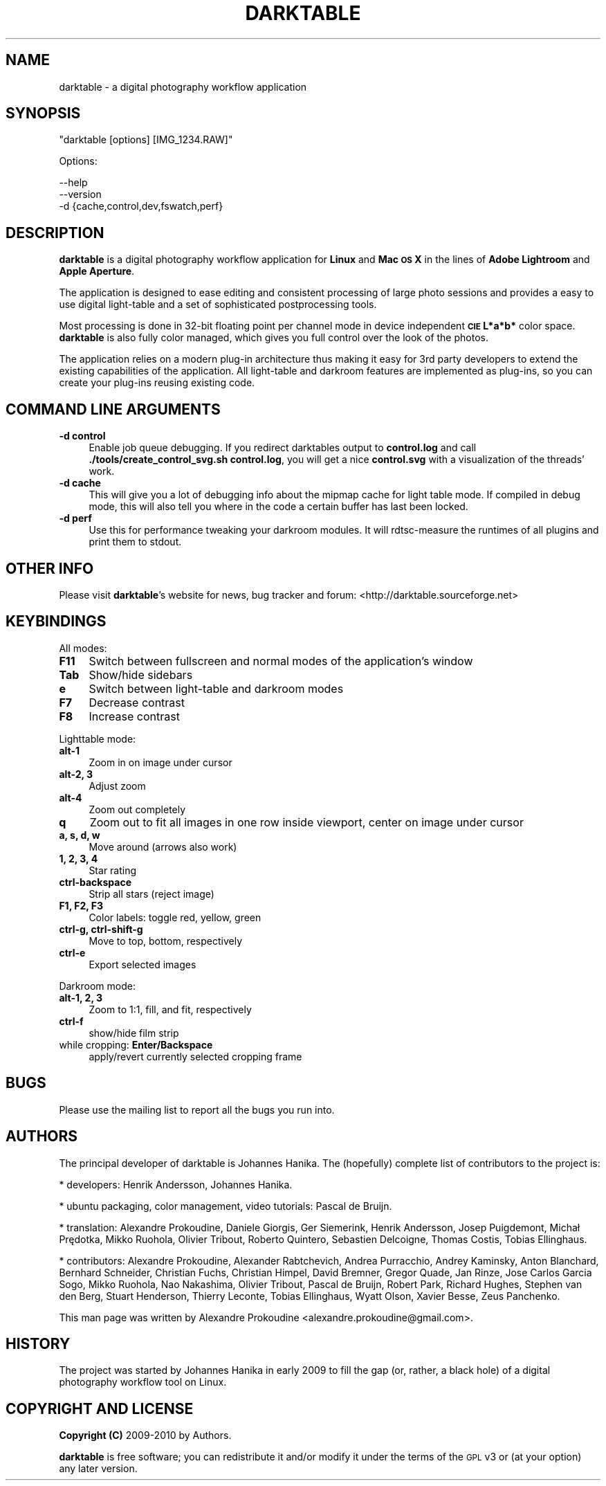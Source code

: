 .\" Automatically generated by Pod::Man 2.22 (Pod::Simple 3.07)
.\"
.\" Standard preamble:
.\" ========================================================================
.de Sp \" Vertical space (when we can't use .PP)
.if t .sp .5v
.if n .sp
..
.de Vb \" Begin verbatim text
.ft CW
.nf
.ne \\$1
..
.de Ve \" End verbatim text
.ft R
.fi
..
.\" Set up some character translations and predefined strings.  \*(-- will
.\" give an unbreakable dash, \*(PI will give pi, \*(L" will give a left
.\" double quote, and \*(R" will give a right double quote.  \*(C+ will
.\" give a nicer C++.  Capital omega is used to do unbreakable dashes and
.\" therefore won't be available.  \*(C` and \*(C' expand to `' in nroff,
.\" nothing in troff, for use with C<>.
.tr \(*W-
.ds C+ C\v'-.1v'\h'-1p'\s-2+\h'-1p'+\s0\v'.1v'\h'-1p'
.ie n \{\
.    ds -- \(*W-
.    ds PI pi
.    if (\n(.H=4u)&(1m=24u) .ds -- \(*W\h'-12u'\(*W\h'-12u'-\" diablo 10 pitch
.    if (\n(.H=4u)&(1m=20u) .ds -- \(*W\h'-12u'\(*W\h'-8u'-\"  diablo 12 pitch
.    ds L" ""
.    ds R" ""
.    ds C` ""
.    ds C' ""
'br\}
.el\{\
.    ds -- \|\(em\|
.    ds PI \(*p
.    ds L" ``
.    ds R" ''
'br\}
.\"
.\" Escape single quotes in literal strings from groff's Unicode transform.
.ie \n(.g .ds Aq \(aq
.el       .ds Aq '
.\"
.\" If the F register is turned on, we'll generate index entries on stderr for
.\" titles (.TH), headers (.SH), subsections (.SS), items (.Ip), and index
.\" entries marked with X<> in POD.  Of course, you'll have to process the
.\" output yourself in some meaningful fashion.
.ie \nF \{\
.    de IX
.    tm Index:\\$1\t\\n%\t"\\$2"
..
.    nr % 0
.    rr F
.\}
.el \{\
.    de IX
..
.\}
.\"
.\" Accent mark definitions (@(#)ms.acc 1.5 88/02/08 SMI; from UCB 4.2).
.\" Fear.  Run.  Save yourself.  No user-serviceable parts.
.    \" fudge factors for nroff and troff
.if n \{\
.    ds #H 0
.    ds #V .8m
.    ds #F .3m
.    ds #[ \f1
.    ds #] \fP
.\}
.if t \{\
.    ds #H ((1u-(\\\\n(.fu%2u))*.13m)
.    ds #V .6m
.    ds #F 0
.    ds #[ \&
.    ds #] \&
.\}
.    \" simple accents for nroff and troff
.if n \{\
.    ds ' \&
.    ds ` \&
.    ds ^ \&
.    ds , \&
.    ds ~ ~
.    ds /
.\}
.if t \{\
.    ds ' \\k:\h'-(\\n(.wu*8/10-\*(#H)'\'\h"|\\n:u"
.    ds ` \\k:\h'-(\\n(.wu*8/10-\*(#H)'\`\h'|\\n:u'
.    ds ^ \\k:\h'-(\\n(.wu*10/11-\*(#H)'^\h'|\\n:u'
.    ds , \\k:\h'-(\\n(.wu*8/10)',\h'|\\n:u'
.    ds ~ \\k:\h'-(\\n(.wu-\*(#H-.1m)'~\h'|\\n:u'
.    ds / \\k:\h'-(\\n(.wu*8/10-\*(#H)'\z\(sl\h'|\\n:u'
.\}
.    \" troff and (daisy-wheel) nroff accents
.ds : \\k:\h'-(\\n(.wu*8/10-\*(#H+.1m+\*(#F)'\v'-\*(#V'\z.\h'.2m+\*(#F'.\h'|\\n:u'\v'\*(#V'
.ds 8 \h'\*(#H'\(*b\h'-\*(#H'
.ds o \\k:\h'-(\\n(.wu+\w'\(de'u-\*(#H)/2u'\v'-.3n'\*(#[\z\(de\v'.3n'\h'|\\n:u'\*(#]
.ds d- \h'\*(#H'\(pd\h'-\w'~'u'\v'-.25m'\f2\(hy\fP\v'.25m'\h'-\*(#H'
.ds D- D\\k:\h'-\w'D'u'\v'-.11m'\z\(hy\v'.11m'\h'|\\n:u'
.ds th \*(#[\v'.3m'\s+1I\s-1\v'-.3m'\h'-(\w'I'u*2/3)'\s-1o\s+1\*(#]
.ds Th \*(#[\s+2I\s-2\h'-\w'I'u*3/5'\v'-.3m'o\v'.3m'\*(#]
.ds ae a\h'-(\w'a'u*4/10)'e
.ds Ae A\h'-(\w'A'u*4/10)'E
.    \" corrections for vroff
.if v .ds ~ \\k:\h'-(\\n(.wu*9/10-\*(#H)'\s-2\u~\d\s+2\h'|\\n:u'
.if v .ds ^ \\k:\h'-(\\n(.wu*10/11-\*(#H)'\v'-.4m'^\v'.4m'\h'|\\n:u'
.    \" for low resolution devices (crt and lpr)
.if \n(.H>23 .if \n(.V>19 \
\{\
.    ds : e
.    ds 8 ss
.    ds o a
.    ds d- d\h'-1'\(ga
.    ds D- D\h'-1'\(hy
.    ds th \o'bp'
.    ds Th \o'LP'
.    ds ae ae
.    ds Ae AE
.\}
.rm #[ #] #H #V #F C
.\" ========================================================================
.\"
.IX Title "DARKTABLE 1"
.TH DARKTABLE 1 "17219d" "darktable-a2ea27c" "darktable"
.\" For nroff, turn off justification.  Always turn off hyphenation; it makes
.\" way too many mistakes in technical documents.
.if n .ad l
.nh
.SH "NAME"
darktable \- a digital photography workflow application
.SH "SYNOPSIS"
.IX Header "SYNOPSIS"
\&\f(CW\*(C`darktable [options] [IMG_1234.RAW]\*(C'\fR
.PP
Options:
.PP
.Vb 3
\&    \-\-help        
\&    \-\-version
\&    \-d {cache,control,dev,fswatch,perf}
.Ve
.SH "DESCRIPTION"
.IX Header "DESCRIPTION"
\&\fBdarktable\fR is a digital photography workflow application for \fBLinux\fR 
and \fBMac \s-1OS\s0 X\fR in the lines of \fBAdobe Lightroom\fR and \fBApple Aperture\fR.
.PP
The application is designed to ease editing and consistent processing of large 
photo sessions and provides a easy to use digital light-table and a set 
of sophisticated postprocessing tools.
.PP
Most processing is done in 32\-bit floating point per channel mode in device independent 
\&\fB\s-1CIE\s0 L*a*b*\fR color space. \fBdarktable\fR is also fully color managed, which gives 
you full control over the look of the photos.
.PP
The application relies on a modern plug-in architecture thus making it easy for 
3rd party developers to extend the existing capabilities of the application. 
All light-table and darkroom features are implemented as plug-ins, so you can 
create your plug-ins reusing existing code.
.SH "COMMAND LINE ARGUMENTS"
.IX Header "COMMAND LINE ARGUMENTS"
.IP "\fB\-d control\fR" 4
.IX Item "-d control"
Enable job queue debugging. If you redirect darktables output to \fBcontrol.log\fR and
call \fB./tools/create_control_svg.sh control.log\fR, you will get a nice \fBcontrol.svg\fR
with a visualization of the threads' work.
.IP "\fB\-d cache\fR" 4
.IX Item "-d cache"
This will give you a lot of debugging info about the mipmap cache for light table mode. If
compiled in debug mode, this will also tell you where in the code a certain buffer has
last been locked.
.IP "\fB\-d perf\fR" 4
.IX Item "-d perf"
Use this for performance tweaking your darkroom modules. It will rdtsc-measure the
runtimes of all plugins and print them to stdout.
.SH "OTHER INFO"
.IX Header "OTHER INFO"
Please visit \fBdarktable\fR's website for news, bug tracker and forum: <http://darktable.sourceforge.net>
.SH "KEYBINDINGS"
.IX Header "KEYBINDINGS"
All modes:
.IP "\fBF11\fR" 4
.IX Item "F11"
Switch between fullscreen and normal modes of the application's window
.IP "\fBTab\fR" 4
.IX Item "Tab"
Show/hide sidebars
.IP "\fBe\fR" 4
.IX Item "e"
Switch between light-table and darkroom modes
.IP "\fBF7\fR" 4
.IX Item "F7"
Decrease contrast
.IP "\fBF8\fR" 4
.IX Item "F8"
Increase contrast
.PP
Lighttable mode:
.IP "\fBalt\-1\fR" 4
.IX Item "alt-1"
Zoom in on image under cursor
.IP "\fBalt\-2, 3\fR" 4
.IX Item "alt-2, 3"
Adjust zoom
.IP "\fBalt\-4\fR" 4
.IX Item "alt-4"
Zoom out completely
.IP "\fBq\fR" 4
.IX Item "q"
Zoom out to fit all images in one row inside viewport, center on image under cursor
.IP "\fBa, s, d, w\fR" 4
.IX Item "a, s, d, w"
Move around (arrows also work)
.IP "\fB1, 2, 3, 4\fR" 4
.IX Item "1, 2, 3, 4"
Star rating
.IP "\fBctrl-backspace\fR" 4
.IX Item "ctrl-backspace"
Strip all stars (reject image)
.IP "\fBF1, F2, F3\fR" 4
.IX Item "F1, F2, F3"
Color labels: toggle red, yellow, green
.IP "\fBctrl-g, ctrl-shift-g\fR" 4
.IX Item "ctrl-g, ctrl-shift-g"
Move to top, bottom, respectively
.IP "\fBctrl-e\fR" 4
.IX Item "ctrl-e"
Export selected images
.PP
Darkroom mode:
.IP "\fBalt\-1, 2, 3\fR" 4
.IX Item "alt-1, 2, 3"
Zoom to 1:1, fill, and fit, respectively
.IP "\fBctrl-f\fR" 4
.IX Item "ctrl-f"
show/hide film strip
.IP "while cropping: \fBEnter/Backspace\fR" 4
.IX Item "while cropping: Enter/Backspace"
apply/revert currently selected cropping frame
.SH "BUGS"
.IX Header "BUGS"
Please use the mailing list to report all the bugs you run into.
.SH "AUTHORS"
.IX Header "AUTHORS"
The principal developer of darktable is Johannes Hanika. The (hopefully)
complete list of contributors to the project is:
.PP
* developers:
Henrik Andersson,
Johannes Hanika.

* ubuntu packaging, color management, video tutorials:
Pascal de Bruijn.

* translation:
Alexandre Prokoudine,
Daniele Giorgis,
Ger Siemerink,
Henrik Andersson,
Josep Puigdemont,
Michał Prędotka,
Mikko Ruohola,
Olivier Tribout,
Roberto Quintero,
Sebastien Delcoigne,
Thomas Costis,
Tobias Ellinghaus.


* contributors:
Alexandre Prokoudine,
Alexander Rabtchevich,
Andrea Purracchio,
Andrey Kaminsky,
Anton Blanchard,
Bernhard Schneider,
Christian Fuchs,
Christian Himpel,
David Bremner,
Gregor Quade,
Jan Rinze,
Jose Carlos Garcia Sogo,
Mikko Ruohola,
Nao Nakashima,
Olivier Tribout,
Pascal de Bruijn,
Robert Park,
Richard Hughes,
Stephen van den Berg,
Stuart Henderson,
Thierry Leconte,
Tobias Ellinghaus,
Wyatt Olson,
Xavier Besse,
Zeus Panchenko.

.PP
This man page was written by Alexandre Prokoudine 
<alexandre.prokoudine@gmail.com>.
.SH "HISTORY"
.IX Header "HISTORY"
The project was started by Johannes Hanika in early 2009 to fill the gap 
(or, rather, a black hole) of a digital photography workflow tool on Linux.
.SH "COPYRIGHT AND LICENSE"
.IX Header "COPYRIGHT AND LICENSE"
\&\fBCopyright (C)\fR 2009\-2010 by Authors.
.PP
\&\fBdarktable\fR is free software; you can redistribute it and/or modify it
under the terms of the \s-1GPL\s0 v3 or (at your option) any later version.
